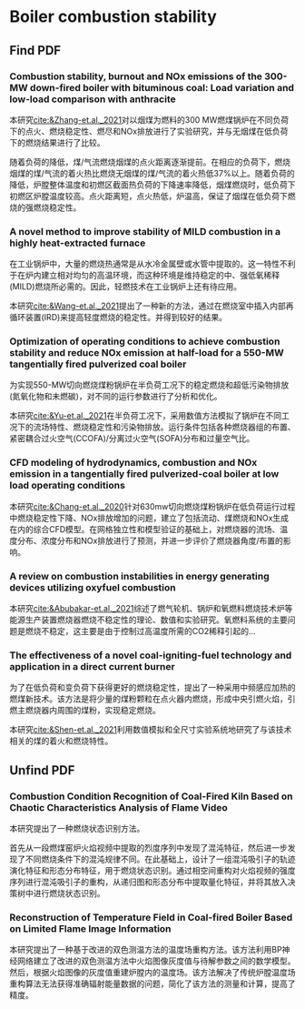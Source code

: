 * Boiler combustion stability
** Find PDF
***  Combustion stability, burnout and NOx emissions of the 300-MW down-fired boiler with bituminous coal: Load variation and low-load comparison with anthracite
本研究[[cite:&Zhang-et.al._2021]]对以烟煤为燃料的300 MW燃煤锅炉在不同负荷下的点火、燃烧稳定性、燃尽和NOx排放进行了实验研究，并与无烟煤在低负荷下的燃烧结果进行了比较。

随着负荷的降低，煤/气流燃烧烟煤的点火距离逐渐提前。在相应的负荷下，燃烧烟煤的煤/气流的着火热比燃烧无烟煤的煤/气流的着火热低37%以上。随着负荷的降低，炉膛整体温度和初燃区截面热负荷的下降速率降低，烟煤燃烧时，低负荷下初燃区炉膛温度较高。点火距离短，点火热低，炉温高，保证了烟煤在低负荷下燃烧的强燃烧稳定性。
*** A novel method to improve stability of MILD combustion in a highly heat-extracted furnace
在工业锅炉中，大量的燃烧热通常是从水冷金属壁或水管中提取的。这一特性不利于在炉内建立相对均匀的高温环境，而这种环境是维持稳定的中、强低氧稀释(MILD)燃烧所必需的。因此，轻燃技术在工业锅炉上还有待应用。

本研究[[cite:&Wang-et.al._2021]]提出了一种新的方法，通过在燃烧室中插入内部再循环装置(IRD)来提高轻度燃烧的稳定性。并得到较好的结果。
*** Optimization of operating conditions to achieve combustion stability and reduce NOx emission at half-load for a 550-MW tangentially fired pulverized coal boiler
为实现550-MW切向燃烧煤粉锅炉在半负荷工况下的稳定燃烧和超低污染物排放(氮氧化物和未燃碳)，对不同的运行参数进行了分析和优化。

本研究[[cite:&Yu-et.al._2021]]在半负荷工况下，采用数值方法模拟了锅炉在不同工况下的流场特性、燃烧稳定性和污染物排放。运行条件包括各种燃烧器组的布置、紧密耦合过火空气(CCOFA)/分离过火空气(SOFA)分布和过量空气比。
*** CFD modeling of hydrodynamics, combustion and NOx emission in a tangentially fired pulverized-coal boiler at low load operating conditions
本研究[[cite:&Chang-et.al._2020]]针对630mw切向燃烧煤粉锅炉在低负荷运行过程中燃烧稳定性下降、NOx排放增加的问题，建立了包括流动、煤燃烧和NOx生成在内的综合CFD模型。在网格独立性和模型验证的基础上，对燃烧器的流场、温度分布、浓度分布和NOx排放进行了预测，并进一步评价了燃烧器角度/布置的影响。
*** A review on combustion instabilities in energy generating devices utilizing oxyfuel combustion
本研究[[cite:&Abubakar-et.al._2021]]综述了燃气轮机、锅炉和氧燃料燃烧技术炉等能源生产装置燃烧器燃烧不稳定性的理论、数值和实验研究。氧燃料系统的主要问题是燃烧不稳定，这主要是由于控制过高温度所需的CO2稀释引起的...
*** The effectiveness of a novel coal-igniting-fuel technology and application in a direct current burner
为了在低负荷和变负荷下获得更好的燃烧稳定性，提出了一种采用中频感应加热的燃煤新技术。该方法是将少量的煤粉颗粒在点火器内燃烧，形成中央引燃火焰，引燃主燃烧器内周围的煤粉，实现稳定燃烧。

本研究[[cite:&Shen-et.al._2021]]利用数值模拟和全尺寸实验系统地研究了与该技术相关的煤的着火和燃烧特性。
** Unfind PDF
*** Combustion Condition Recognition of Coal-Fired Kiln Based on Chaotic Characteristics Analysis of Flame Video
本研究提出了一种燃烧状态识别方法。

首先从一段燃煤窑炉火焰视频中提取的烈度序列中发现了混沌特征，然后进一步发现了不同燃烧条件下的混沌规律不同。在此基础上，设计了一组混沌吸引子的轨迹演化特征和形态分布特征，用于燃烧状态识别。通过相空间重构对火焰视频的强度序列进行混沌吸引子的重构，从递归图和形态分布中提取量化特征，并将其放入决策树中进行燃烧状态识别。
*** Reconstruction of Temperature Field in Coal-fired Boiler Based on Limited Flame Image Information
本研究提出了一种基于改进的双色测温方法的温度场重构方法。该方法利用BP神经网络建立了改进的双色测温方法中火焰图像灰度值与待解参数之间的数学模型。然后，根据火焰图像的灰度值重建炉膛内的温度场。该方法解决了传统炉膛温度场重构算法无法获得准确辐射能量数据的问题，简化了该方法的测量和计算，提高了精度。
